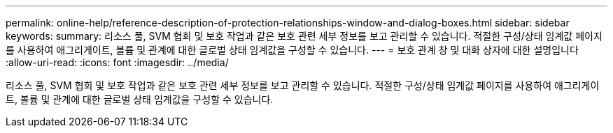 ---
permalink: online-help/reference-description-of-protection-relationships-window-and-dialog-boxes.html 
sidebar: sidebar 
keywords:  
summary: 리소스 풀, SVM 협회 및 보호 작업과 같은 보호 관련 세부 정보를 보고 관리할 수 있습니다. 적절한 구성/상태 임계값 페이지를 사용하여 애그리게이트, 볼륨 및 관계에 대한 글로벌 상태 임계값을 구성할 수 있습니다. 
---
= 보호 관계 창 및 대화 상자에 대한 설명입니다
:allow-uri-read: 
:icons: font
:imagesdir: ../media/


[role="lead"]
리소스 풀, SVM 협회 및 보호 작업과 같은 보호 관련 세부 정보를 보고 관리할 수 있습니다. 적절한 구성/상태 임계값 페이지를 사용하여 애그리게이트, 볼륨 및 관계에 대한 글로벌 상태 임계값을 구성할 수 있습니다.
